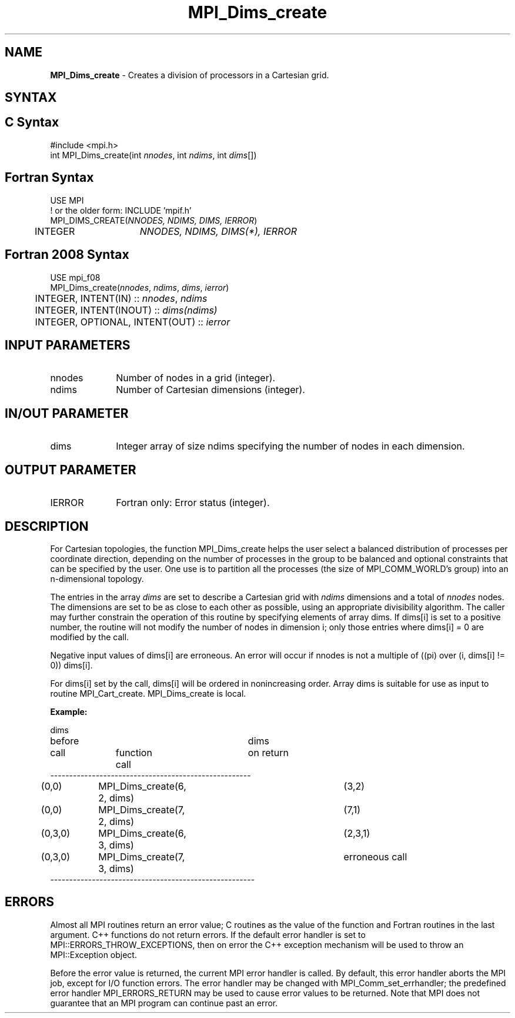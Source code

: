 .\" -*- nroff -*-
.\" Copyright 2010 Cisco Systems, Inc.  All rights reserved.
.\" Copyright 2006-2008 Sun Microsystems, Inc.
.\" Copyright (c) 1996 Thinking Machines Corporation
.\" $COPYRIGHT$
.TH MPI_Dims_create 3 "Unreleased developer copy" "gitclone" "Open MPI"
.SH NAME
\fBMPI_Dims_create \fP \- Creates a division of processors in a Cartesian grid.

.SH SYNTAX
.ft R
.SH C Syntax
.nf
#include <mpi.h>
int MPI_Dims_create(int \fInnodes\fP, int\fI ndims\fP, int\fI dims\fP[])

.fi
.SH Fortran Syntax
.nf
USE MPI
! or the older form: INCLUDE 'mpif.h'
MPI_DIMS_CREATE(\fINNODES, NDIMS, DIMS, IERROR\fP)
	INTEGER	\fINNODES, NDIMS, DIMS(*), IERROR\fP

.fi
.SH Fortran 2008 Syntax
.nf
USE mpi_f08
MPI_Dims_create(\fInnodes\fP, \fIndims\fP, \fIdims\fP, \fIierror\fP)
	INTEGER, INTENT(IN) :: \fInnodes\fP, \fIndims\fP
	INTEGER, INTENT(INOUT) :: \fIdims(ndims)\fP
	INTEGER, OPTIONAL, INTENT(OUT) :: \fIierror\fP

.fi
.SH INPUT PARAMETERS
.ft R
.TP 1i
nnodes
Number of nodes in a grid (integer).
.TP 1i
ndims
Number of Cartesian dimensions (integer).

.SH IN/OUT PARAMETER
.TP 1i
dims
Integer array of size ndims specifying the number of nodes in each dimension.

.SH OUTPUT PARAMETER
.ft R
.TP 1i
IERROR
Fortran only: Error status (integer).

.SH DESCRIPTION
.ft R
For Cartesian topologies, the function MPI_Dims_create helps the user select a balanced distribution of processes per coordinate direction, depending on the number of processes in the group to be balanced and optional constraints that can be specified by the user. One use is to partition all the processes (the size of MPI_COMM_WORLD's group) into an n-dimensional topology.
.sp
The entries in the array \fIdims\fP are set to describe a Cartesian grid with \fIndims\fP dimensions and a total of \fInnodes\fP nodes. The dimensions are set to be as close to each other as possible, using an appropriate divisibility algorithm. The caller may further constrain the operation of this routine by specifying elements of array dims. If dims[i] is set to a positive number, the routine will not modify the number of nodes in dimension i; only those entries where  dims[i] = 0 are modified by the call.
.sp
Negative input values of dims[i] are erroneous. An error will occur if
nnodes is not a multiple of ((pi) over (i, dims[i] != 0)) dims[i].
.sp
For dims[i] set by the call, dims[i] will be ordered in nonincreasing order. Array dims is suitable for use as input to routine MPI_Cart_create. MPI_Dims_create is local.
.sp
\fBExample:\fP
.nf

dims
before					dims
call		function call		on return
-----------------------------------------------------
(0,0)	MPI_Dims_create(6, 2, dims)	(3,2)
(0,0)	MPI_Dims_create(7, 2, dims) 	(7,1)
(0,3,0)	MPI_Dims_create(6, 3, dims)	(2,3,1)
(0,3,0)	MPI_Dims_create(7, 3, dims)	erroneous call
------------------------------------------------------

.fi
.SH ERRORS
Almost all MPI routines return an error value; C routines as the value of the function and Fortran routines in the last argument. C++ functions do not return errors. If the default error handler is set to MPI::ERRORS_THROW_EXCEPTIONS, then on error the C++ exception mechanism will be used to throw an MPI::Exception object.
.sp
Before the error value is returned, the current MPI error handler is
called. By default, this error handler aborts the MPI job, except for I/O function errors. The error handler may be changed with MPI_Comm_set_errhandler; the predefined error handler MPI_ERRORS_RETURN may be used to cause error values to be returned. Note that MPI does not guarantee that an MPI program can continue past an error.


